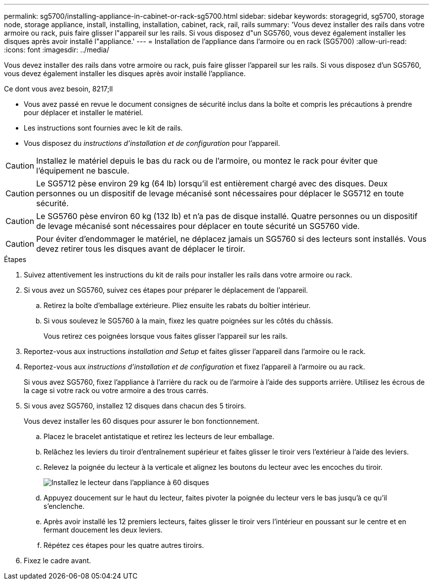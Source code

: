 ---
permalink: sg5700/installing-appliance-in-cabinet-or-rack-sg5700.html 
sidebar: sidebar 
keywords: storagegrid, sg5700, storage node, storage appliance, install, installing, installation, cabinet, rack, rail, rails 
summary: 'Vous devez installer des rails dans votre armoire ou rack, puis faire glisser l"appareil sur les rails. Si vous disposez d"un SG5760, vous devez également installer les disques après avoir installé l"appliance.' 
---
= Installation de l'appliance dans l'armoire ou en rack (SG5700)
:allow-uri-read: 
:icons: font
:imagesdir: ../media/


[role="lead"]
Vous devez installer des rails dans votre armoire ou rack, puis faire glisser l'appareil sur les rails. Si vous disposez d'un SG5760, vous devez également installer les disques après avoir installé l'appliance.

.Ce dont vous avez besoin, 8217;ll
* Vous avez passé en revue le document consignes de sécurité inclus dans la boîte et compris les précautions à prendre pour déplacer et installer le matériel.
* Les instructions sont fournies avec le kit de rails.
* Vous disposez du _instructions d'installation et de configuration_ pour l'appareil.



CAUTION: Installez le matériel depuis le bas du rack ou de l'armoire, ou montez le rack pour éviter que l'équipement ne bascule.


CAUTION: Le SG5712 pèse environ 29 kg (64 lb) lorsqu'il est entièrement chargé avec des disques. Deux personnes ou un dispositif de levage mécanisé sont nécessaires pour déplacer le SG5712 en toute sécurité.


CAUTION: Le SG5760 pèse environ 60 kg (132 lb) et n'a pas de disque installé. Quatre personnes ou un dispositif de levage mécanisé sont nécessaires pour déplacer en toute sécurité un SG5760 vide.


CAUTION: Pour éviter d'endommager le matériel, ne déplacez jamais un SG5760 si des lecteurs sont installés. Vous devez retirer tous les disques avant de déplacer le tiroir.

.Étapes
. Suivez attentivement les instructions du kit de rails pour installer les rails dans votre armoire ou rack.
. Si vous avez un SG5760, suivez ces étapes pour préparer le déplacement de l'appareil.
+
.. Retirez la boîte d'emballage extérieure. Pliez ensuite les rabats du boîtier intérieur.
.. Si vous soulevez le SG5760 à la main, fixez les quatre poignées sur les côtés du châssis.
+
Vous retirez ces poignées lorsque vous faites glisser l'appareil sur les rails.



. Reportez-vous aux instructions _installation and Setup_ et faites glisser l'appareil dans l'armoire ou le rack.
. Reportez-vous aux _instructions d'installation et de configuration_ et fixez l'appareil à l'armoire ou au rack.
+
Si vous avez SG5760, fixez l'appliance à l'arrière du rack ou de l'armoire à l'aide des supports arrière. Utilisez les écrous de la cage si votre rack ou votre armoire a des trous carrés.

. Si vous avez SG5760, installez 12 disques dans chacun des 5 tiroirs.
+
Vous devez installer les 60 disques pour assurer le bon fonctionnement.

+
.. Placez le bracelet antistatique et retirez les lecteurs de leur emballage.
.. Relâchez les leviers du tiroir d'entraînement supérieur et faites glisser le tiroir vers l'extérieur à l'aide des leviers.
.. Relevez la poignée du lecteur à la verticale et alignez les boutons du lecteur avec les encoches du tiroir.
+
image::../media/appliance_drive_insertion.gif[Installez le lecteur dans l'appliance à 60 disques]

.. Appuyez doucement sur le haut du lecteur, faites pivoter la poignée du lecteur vers le bas jusqu'à ce qu'il s'enclenche.
.. Après avoir installé les 12 premiers lecteurs, faites glisser le tiroir vers l'intérieur en poussant sur le centre et en fermant doucement les deux leviers.
.. Répétez ces étapes pour les quatre autres tiroirs.


. Fixez le cadre avant.

